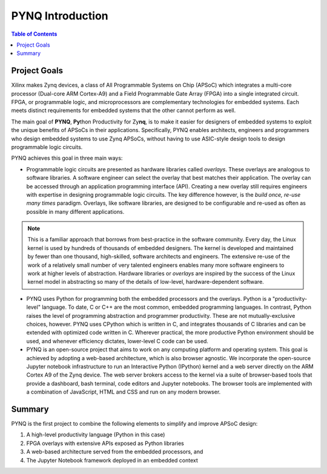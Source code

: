 ******************
PYNQ Introduction
******************

.. contents:: Table of Contents
   :depth: 2


Project Goals
=============

Xilinx makes Zynq devices, a class of All Programmable Systems on Chip (APSoC) which integrates a multi-core processor (Dual-core ARM Cortex-A9) and a Field Programmable Gate Array (FPGA) into a single integrated circuit.  FPGA, or programmable logic, and microprocessors are complementary technologies for embedded systems.  Each meets distinct requirements for embedded systems that the other cannot perform as well. 

The main goal of **PYNQ**, **Py**\ thon Productivity for Zy\ **nq**, is to make it easier for designers of embedded  systems to exploit the unique benefits of APSoCs in their applications. Specifically, PYNQ enables architects, engineers and programmers who design embedded systems to use Zynq APSoCs, without having to use ASIC-style design tools to design programmable logic circuits. 


PYNQ achieves this goal in three main ways:

* Programmable logic circuits are presented as hardware libraries called *overlays*.  These overlays are analogous to software libraries.  A software engineer can select the overlay that best matches their application.  The overlay can be accessed through an application programming interface (API). Creating a new overlay still requires engineers with expertise in designing programmable logic circuits.  The key difference however, is the *build once, re-use many times* paradigm.  Overlays, like software libraries, are designed to be configurable and re-used as often as possible in many different applications.


.. NOTE::
    This is a familiar approach that borrows from best-practice in the software community.  Every day, the Linux kernel is used by hundreds of thousands of embedded designers.  The kernel is developed and maintained by fewer than one thousand, high-skilled, software architects and engineers.  The extensive re-use of the work of a relatively small number of very talented engineers enables many more software engineers to work at higher levels of abstraction. Hardware libraries or *overlays* are inspired by the success of the Linux kernel model in abstracting so many of the details of low-level, hardware-dependent software.


* PYNQ uses Python for programming both the embedded processors and the overlays.  Python is a "productivity-level" language.  To date, C or C++ are the most common, embedded programming languages.  In contrast, Python raises the level of programming abstraction and programmer productivity. These are not mutually-exclusive choices, however.  PYNQ uses CPython which is written in C, and integrates thousands of C libraries and can be extended with optimized code written in C.  Wherever practical, the more productive Python environment should be used, and whenever efficiency dictates, lower-level C code can be used.

  
* PYNQ is an open-source project that aims to work on any computing platform and operating system.  This goal is achieved by adopting a web-based architecture, which is also browser agnostic.  We incorporate the open-source Jupyter notebook infrastructure to run an Interactive Python (IPython) kernel and a web server directly on the ARM Cortex A9 of the Zynq device.  The web server brokers access to the kernel via a suite of browser-based tools that provide a dashboard, bash terminal, code editors and Jupyter notebooks.  The browser tools are implemented with a combination of JavaScript, HTML and CSS and run on any modern browser.

Summary
=======

PYNQ is the first project to combine the following elements to simplify and improve APSoC design:

#. A high-level productivity language (Python in this case)
#. FPGA overlays with extensive APIs exposed as Python libraries 
#. A web-based architecture served from the embedded processors, and
#. The Jupyter Notebook framework deployed in an embedded context 
